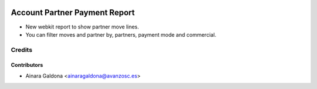 .. image:: https://img.shields.io/badge/licence-AGPL--3-blue.svg
   :target: http://www.gnu.org/licenses/agpl-3.0-standalone.html
   :alt: License: AGPL-3

==============================
Account Partner Payment Report
==============================

* New webkit report to show partner move lines.

* You can filter moves and partner by, partners, payment mode and commercial.

Credits
=======

Contributors
------------
* Ainara Galdona <ainaragaldona@avanzosc.es>
